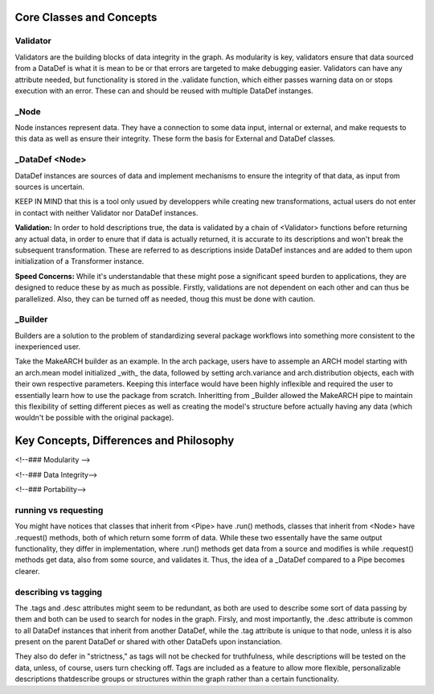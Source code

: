 .. _developers_guide:

Core Classes and Concepts
=========================

Validator
---------

Validators are the building blocks of data integrity in the graph. As modularity is key, validators ensure that data sourced from a DataDef is what it is mean to be or that errors are targeted to make debugging easier. Validators can have any attribute needed, but functionality is stored in the .validate function, which either passes warning data on or stops execution with an error. These can and should be reused with multiple DataDef instanges.

_Node
-----

Node instances represent data. They have a connection to some data input, internal or external, and make requests to this data as well as ensure their integrity. These form the basis for External and DataDef classes.

_DataDef <Node>
---------------

DataDef instances are sources of data and implement mechanisms to ensure the integrity of that data, as input from sources is uncertain.

KEEP IN MIND that this is a tool only usued by developpers while creating new transformations, actual users do not enter in contact with neither Validator nor DataDef instances.

**Validation:** In order to hold descriptions true, the data is validated by a chain of <Validator> functions before returning any actual data, in order to enure that if data is actually returned, it is accurate to its descriptions and won't break the subsequent transformation. These are referred to as descriptions inside DataDef instances and are added to them upon initialization of a Transformer instance.

**Speed Concerns:** While it's understandable that these might pose a significant speed burden to applications, they are designed to reduce these by as much as possible. Firstly, validations are not dependent on each other and can thus be parallelized. Also, they can be turned off as needed, thoug this must be done with caution.

_Builder
--------

Builders are a solution to the problem of standardizing several package workflows into something more consistent to the inexperienced user. 

Take the MakeARCH builder as an example. In the arch package, users have to assemple an ARCH model starting with an arch.mean model initialized _with_ the data, followed by setting arch.variance and arch.distribution objects, each with their own respective parameters. Keeping this interface would have been highly inflexible and required the user to essentially learn how to use the package from scratch. Inheritting from _Builder allowed the MakeARCH pipe to maintain this flexibility of setting different pieces as well as creating the model's structure before actually having any data (which wouldn't be possible with the original package).


Key Concepts, Differences and Philosophy
========================================


<!--### Modularity -->

<!--### Data Integrity-->

<!--### Portability-->

running vs requesting
---------------------

You might have notices that classes that inherit from <Pipe> have .run() methods, classes that inherit from <Node> have .request() methods, both of which return some forrm of data. While these two essentally have the same output functionality, they differ in implementation, where .run() methods get data from a source and modifies is while .request() methods get data, also from some source, and validates it. Thus, the idea of a _DataDef compared to a Pipe becomes clearer.

describing vs tagging
---------------------

The .tags and .desc attributes might seem to be redundant, as both are used to describe some sort of data passing by them and both can be used to search for nodes in the graph. Firsly, and most importantly, the .desc attribute is common to all DataDef instances that inherit from another DataDef, while the .tag attribute is unique to that node, unless it is also present on the parent DataDef or shared with other DataDefs upon instanciation. 

They also do defer in "strictness," as tags will not be checked for truthfulness, while descriptions will be tested on the data, unless, of course, users turn checking off. Tags are included as a feature to allow more flexible, personalizable descriptions thatdescribe groups or structures within the graph rather than a certain functionality.
